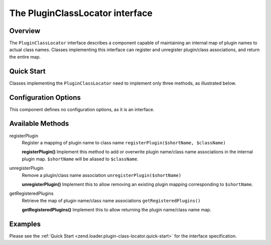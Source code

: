 .. _zend.loader.plugin-class-locator:

The PluginClassLocator interface
================================

.. _zend.loader.plugin-class-locator.intro:

Overview
--------

The ``PluginClassLocator`` interface describes a component capable of maintaining an internal map of plugin names to actual class names. Classes implementing this interface can register and unregister plugin/class associations, and return the entire map.

.. _zend.loader.plugin-class-locator.quick-start:

Quick Start
-----------

Classes implementing the ``PluginClassLocator`` need to implement only three methods, as illustrated below.

.. code-block:: php
   :linenos:

   namespace Zend\Loader;

   interface PluginClassLocator
   {
       public function registerPlugin($shortName, $className);
       public function unregisterPlugin($shortName);
       public function getRegisteredPlugins();
   }

.. _zend.loader.plugin-class-locator.options:

Configuration Options
---------------------

This component defines no configuration options, as it is an interface.

.. _zend.loader.plugin-class-locator.methods:

Available Methods
-----------------

.. _zend.loader.plugin-class-locator.methods.register-plugin:

registerPlugin
   Register a mapping of plugin name to class name
   ``registerPlugin($shortName, $className)``

   **registerPlugin()**
   Implement this method to add or overwrite plugin name/class name associations in the internal plugin map. ``$shortName`` will be aliased to ``$className``.


.. _zend.loader.plugin-class-locator.methods.unregister-plugin:

unregisterPlugin
   Remove a plugin/class name association
   ``unregisterPlugin($shortName)``

   **unregisterPlugin()**
   Implement this to allow removing an existing plugin mapping corresponding to ``$shortName``.


.. _zend.loader.plugin-class-locator.methods.get-registered-plugins:

getRegisteredPlugins
   Retrieve the map of plugin name/class name associations
   ``getRegisteredPlugins()``

   **getRegisteredPlugins()**
   Implement this to allow returning the plugin name/class name map.


.. _zend.loader.plugin-class-locator.examples:

Examples
--------

Please see the :ref:`Quick Start <zend.loader.plugin-class-locator.quick-start>` for the interface specification.


